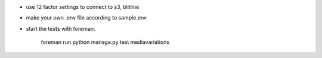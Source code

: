 * use 12 factor settings to connect to s3, blitline
* make your own .env file according to sample.env
* start the tests with foreman:

		foreman run python manage.py test mediavariations

